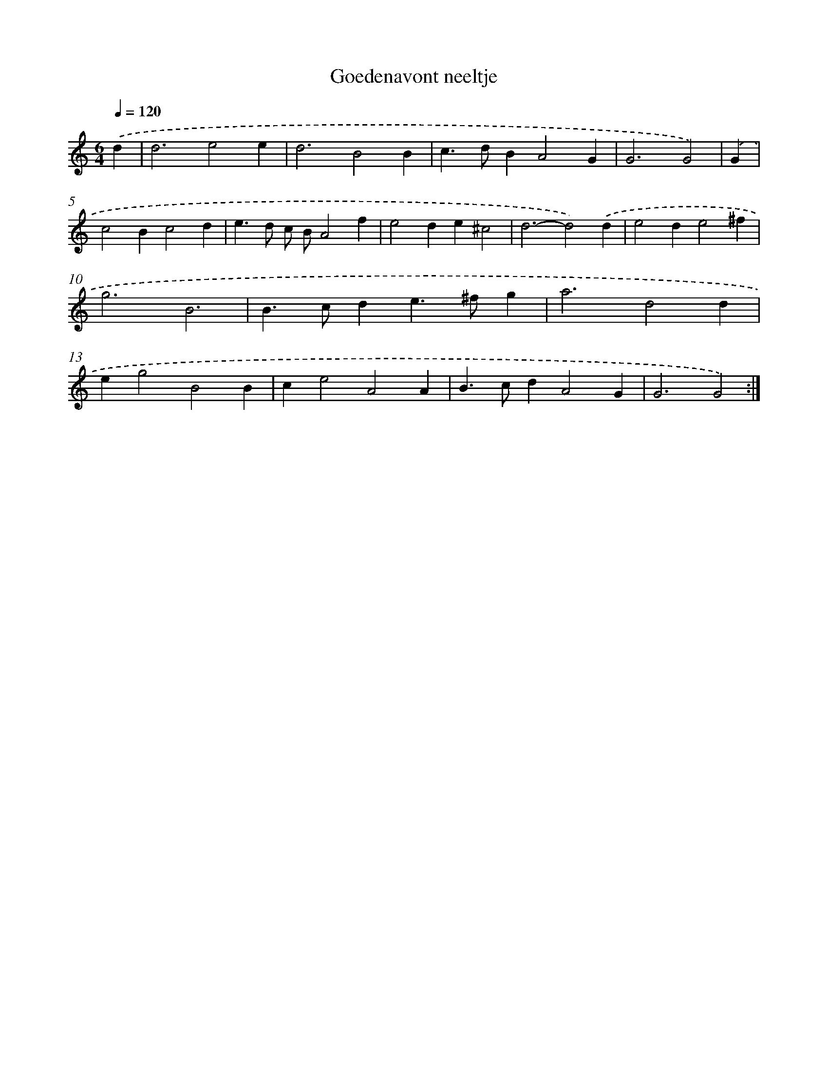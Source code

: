X: 16875
T: Goedenavont neeltje
%%abc-version 2.0
%%abcx-abcm2ps-target-version 5.9.1 (29 Sep 2008)
%%abc-creator hum2abc beta
%%abcx-conversion-date 2018/11/01 14:38:07
%%humdrum-veritas 1065701403
%%humdrum-veritas-data 4171188762
%%continueall 1
%%barnumbers 0
L: 1/4
M: 6/4
Q: 1/4=120
K: C clef=treble
.('d [I:setbarnb 1]|
d3e2e |
d3B2B |
c>dBA2G |
G3G2) |
.('G [I:setbarnb 5]|
c2Bc2d |
e>d c/ B/A2f |
e2de^c2 |
d3-d2).('d |
e2de2^f |
g3B3 |
B>cde>^fg |
a3d2d |
eg2B2B |
ce2A2A |
B>cdA2G |
G3G2) :|]
